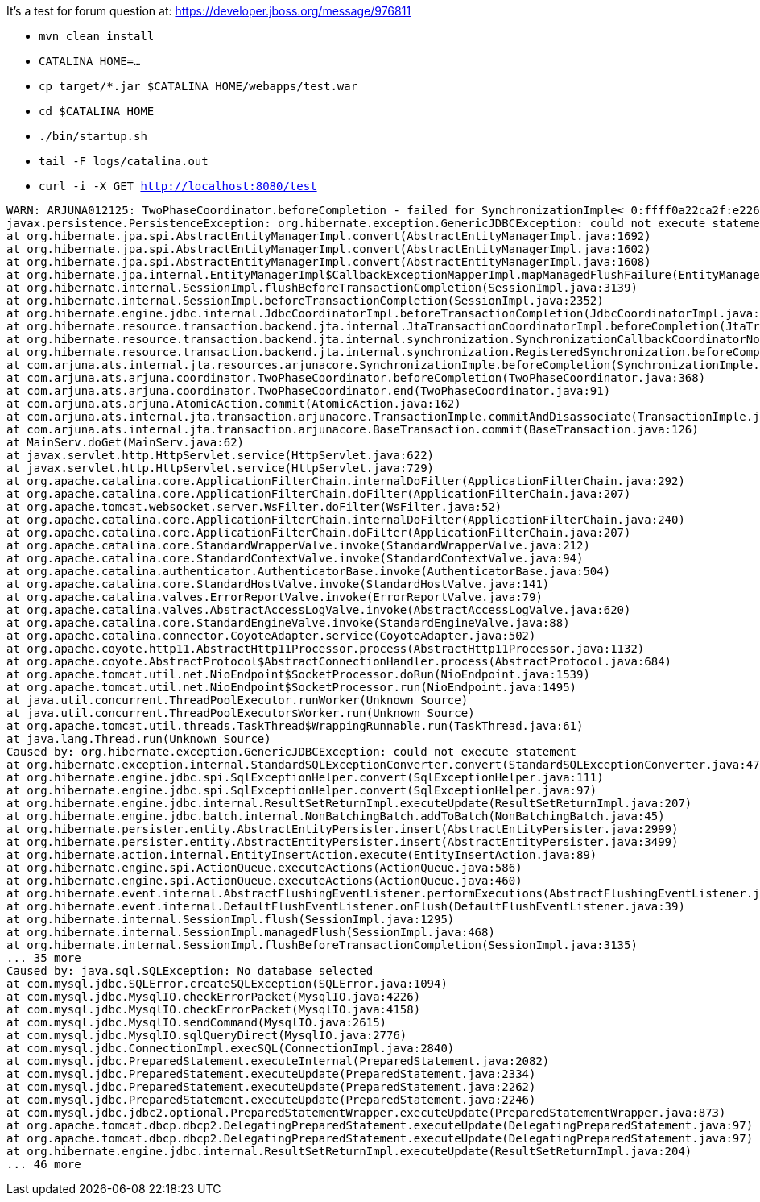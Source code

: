 It's a test for forum question at:
https://developer.jboss.org/message/976811

* `mvn clean install`
* `CATALINA_HOME=...`
* `cp target/*.jar $CATALINA_HOME/webapps/test.war`
* `cd $CATALINA_HOME`
* `./bin/startup.sh`
* `tail -F logs/catalina.out`
* `curl -i -X GET http://localhost:8080/test`

```
WARN: ARJUNA012125: TwoPhaseCoordinator.beforeCompletion - failed for SynchronizationImple< 0:ffff0a22ca2f:e226:59dcb6da:9, org.hibernate.resource.transaction.backend.jta.internal.synchronization.RegisteredSynchronization@1ccd3fe8 >
javax.persistence.PersistenceException: org.hibernate.exception.GenericJDBCException: could not execute statement
at org.hibernate.jpa.spi.AbstractEntityManagerImpl.convert(AbstractEntityManagerImpl.java:1692)
at org.hibernate.jpa.spi.AbstractEntityManagerImpl.convert(AbstractEntityManagerImpl.java:1602)
at org.hibernate.jpa.spi.AbstractEntityManagerImpl.convert(AbstractEntityManagerImpl.java:1608)
at org.hibernate.jpa.internal.EntityManagerImpl$CallbackExceptionMapperImpl.mapManagedFlushFailure(EntityManagerImpl.java:235)
at org.hibernate.internal.SessionImpl.flushBeforeTransactionCompletion(SessionImpl.java:3139)
at org.hibernate.internal.SessionImpl.beforeTransactionCompletion(SessionImpl.java:2352)
at org.hibernate.engine.jdbc.internal.JdbcCoordinatorImpl.beforeTransactionCompletion(JdbcCoordinatorImpl.java:491)
at org.hibernate.resource.transaction.backend.jta.internal.JtaTransactionCoordinatorImpl.beforeCompletion(JtaTransactionCoordinatorImpl.java:316)
at org.hibernate.resource.transaction.backend.jta.internal.synchronization.SynchronizationCallbackCoordinatorNonTrackingImpl.beforeCompletion(SynchronizationCallbackCoordinatorNonTrackingImpl.java:47)
at org.hibernate.resource.transaction.backend.jta.internal.synchronization.RegisteredSynchronization.beforeCompletion(RegisteredSynchronization.java:37)
at com.arjuna.ats.internal.jta.resources.arjunacore.SynchronizationImple.beforeCompletion(SynchronizationImple.java:76)
at com.arjuna.ats.arjuna.coordinator.TwoPhaseCoordinator.beforeCompletion(TwoPhaseCoordinator.java:368)
at com.arjuna.ats.arjuna.coordinator.TwoPhaseCoordinator.end(TwoPhaseCoordinator.java:91)
at com.arjuna.ats.arjuna.AtomicAction.commit(AtomicAction.java:162)
at com.arjuna.ats.internal.jta.transaction.arjunacore.TransactionImple.commitAndDisassociate(TransactionImple.java:1289)
at com.arjuna.ats.internal.jta.transaction.arjunacore.BaseTransaction.commit(BaseTransaction.java:126)
at MainServ.doGet(MainServ.java:62)
at javax.servlet.http.HttpServlet.service(HttpServlet.java:622)
at javax.servlet.http.HttpServlet.service(HttpServlet.java:729)
at org.apache.catalina.core.ApplicationFilterChain.internalDoFilter(ApplicationFilterChain.java:292)
at org.apache.catalina.core.ApplicationFilterChain.doFilter(ApplicationFilterChain.java:207)
at org.apache.tomcat.websocket.server.WsFilter.doFilter(WsFilter.java:52)
at org.apache.catalina.core.ApplicationFilterChain.internalDoFilter(ApplicationFilterChain.java:240)
at org.apache.catalina.core.ApplicationFilterChain.doFilter(ApplicationFilterChain.java:207)
at org.apache.catalina.core.StandardWrapperValve.invoke(StandardWrapperValve.java:212)
at org.apache.catalina.core.StandardContextValve.invoke(StandardContextValve.java:94)
at org.apache.catalina.authenticator.AuthenticatorBase.invoke(AuthenticatorBase.java:504)
at org.apache.catalina.core.StandardHostValve.invoke(StandardHostValve.java:141)
at org.apache.catalina.valves.ErrorReportValve.invoke(ErrorReportValve.java:79)
at org.apache.catalina.valves.AbstractAccessLogValve.invoke(AbstractAccessLogValve.java:620)
at org.apache.catalina.core.StandardEngineValve.invoke(StandardEngineValve.java:88)
at org.apache.catalina.connector.CoyoteAdapter.service(CoyoteAdapter.java:502)
at org.apache.coyote.http11.AbstractHttp11Processor.process(AbstractHttp11Processor.java:1132)
at org.apache.coyote.AbstractProtocol$AbstractConnectionHandler.process(AbstractProtocol.java:684)
at org.apache.tomcat.util.net.NioEndpoint$SocketProcessor.doRun(NioEndpoint.java:1539)
at org.apache.tomcat.util.net.NioEndpoint$SocketProcessor.run(NioEndpoint.java:1495)
at java.util.concurrent.ThreadPoolExecutor.runWorker(Unknown Source)
at java.util.concurrent.ThreadPoolExecutor$Worker.run(Unknown Source)
at org.apache.tomcat.util.threads.TaskThread$WrappingRunnable.run(TaskThread.java:61)
at java.lang.Thread.run(Unknown Source)
Caused by: org.hibernate.exception.GenericJDBCException: could not execute statement
at org.hibernate.exception.internal.StandardSQLExceptionConverter.convert(StandardSQLExceptionConverter.java:47)
at org.hibernate.engine.jdbc.spi.SqlExceptionHelper.convert(SqlExceptionHelper.java:111)
at org.hibernate.engine.jdbc.spi.SqlExceptionHelper.convert(SqlExceptionHelper.java:97)
at org.hibernate.engine.jdbc.internal.ResultSetReturnImpl.executeUpdate(ResultSetReturnImpl.java:207)
at org.hibernate.engine.jdbc.batch.internal.NonBatchingBatch.addToBatch(NonBatchingBatch.java:45)
at org.hibernate.persister.entity.AbstractEntityPersister.insert(AbstractEntityPersister.java:2999)
at org.hibernate.persister.entity.AbstractEntityPersister.insert(AbstractEntityPersister.java:3499)
at org.hibernate.action.internal.EntityInsertAction.execute(EntityInsertAction.java:89)
at org.hibernate.engine.spi.ActionQueue.executeActions(ActionQueue.java:586)
at org.hibernate.engine.spi.ActionQueue.executeActions(ActionQueue.java:460)
at org.hibernate.event.internal.AbstractFlushingEventListener.performExecutions(AbstractFlushingEventListener.java:337)
at org.hibernate.event.internal.DefaultFlushEventListener.onFlush(DefaultFlushEventListener.java:39)
at org.hibernate.internal.SessionImpl.flush(SessionImpl.java:1295)
at org.hibernate.internal.SessionImpl.managedFlush(SessionImpl.java:468)
at org.hibernate.internal.SessionImpl.flushBeforeTransactionCompletion(SessionImpl.java:3135)
... 35 more
Caused by: java.sql.SQLException: No database selected
at com.mysql.jdbc.SQLError.createSQLException(SQLError.java:1094)
at com.mysql.jdbc.MysqlIO.checkErrorPacket(MysqlIO.java:4226)
at com.mysql.jdbc.MysqlIO.checkErrorPacket(MysqlIO.java:4158)
at com.mysql.jdbc.MysqlIO.sendCommand(MysqlIO.java:2615)
at com.mysql.jdbc.MysqlIO.sqlQueryDirect(MysqlIO.java:2776)
at com.mysql.jdbc.ConnectionImpl.execSQL(ConnectionImpl.java:2840)
at com.mysql.jdbc.PreparedStatement.executeInternal(PreparedStatement.java:2082)
at com.mysql.jdbc.PreparedStatement.executeUpdate(PreparedStatement.java:2334)
at com.mysql.jdbc.PreparedStatement.executeUpdate(PreparedStatement.java:2262)
at com.mysql.jdbc.PreparedStatement.executeUpdate(PreparedStatement.java:2246)
at com.mysql.jdbc.jdbc2.optional.PreparedStatementWrapper.executeUpdate(PreparedStatementWrapper.java:873)
at org.apache.tomcat.dbcp.dbcp2.DelegatingPreparedStatement.executeUpdate(DelegatingPreparedStatement.java:97)
at org.apache.tomcat.dbcp.dbcp2.DelegatingPreparedStatement.executeUpdate(DelegatingPreparedStatement.java:97)
at org.hibernate.engine.jdbc.internal.ResultSetReturnImpl.executeUpdate(ResultSetReturnImpl.java:204)
... 46 more
```

